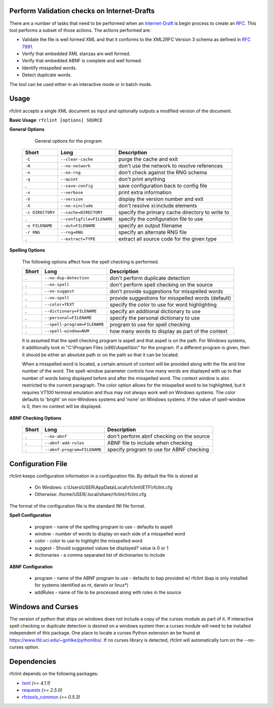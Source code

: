Perform Validation checks on Internet-Drafts
============================================


There are a number of tasks that need to be performed when an Internet-Draft_ is
begin process to create an RFC_. This tool performs a subset of those actions.
The actions performed are:

- Validate the file is well formed XML and that it conforms to the XML2RFC Version 3
  schema as defined in `RFC 7991`_.
- Verify that embedded XML stanzas are well formed.
- Verify that embedded ABNF is complete and well formed.
- Identify misspelled words.
- Detect duplicate words.

The tool can be used either in an interactive mode or in batch mode.

.. _Internet-Draft: https://en.wikipedia.org/wiki/Internet_Draft
.. _RFC: https://en.wikipedia.org/wiki/Request_for_Comments
.. _RFC 7991: https://tools.ietf.org/html/rfc7991

Usage
=====

rfclint accepts a single XML document as input and optionally outputs a modified version
of the document.

**Basic Usage**: ``rfclint [options] SOURCE``


**General Options**

    General options for the program
   
 ================== =========================== =================================================== 
  Short              Long                        Description                                        
 ================== =========================== =================================================== 
  ``-C``             ``--clear-cache``           purge the cache and exit                           
  ``-N``             ``--no-network``            don't use the network to resolve references        
  ``-n``             ``--no-rng``                don't check against the RNG schema                 
  ``-q``             ``--quiet``                 don't print anything                               
  .                  ``--save-config``           save configuration back to config file             
  ``-v``             ``--verbose``               print extra information                            
  ``-V``             ``--version``               display the version number and exit                
  ``-X``             ``--no-xinclude``           don't resolve xi:include elements                  
 
  ``-c DIRECTORY``   ``--cache=DIRECTORY``       specify the primary cache directory to write to    
  .                  ``--configfile=FILENAME``   specify the configuration file to use              
  ``-o FILENAME``    ``--out=FILENAME``          specify an output filename                         
  ``-r RNG``         ``--rng=RNG``               specify an alternate RNG file                      
  .                  ``--extract=TYPE``          extract all source code for the given type         
 ================== =========================== =================================================== 

    
**Spelling Options**

    The following options affect how the spell checking is performed.
    
    ================= ============================== =================================================== 
     Short             Long                           Description                                        
    ================= ============================== =================================================== 
    .                  ``--no-dup-detection``         don't perform duplicate detection                  
    .                  ``--no-spell``                 don't perform spell checking on the source         
    .                  ``--no-suggest``               don't provide suggestions for misspelled words     
    .                  ``--no-spell``                 provide suggestions for misspelled words (default) 
    		     
    .                  ``--color=TEXT``               specify the color to use for word highlighting     
    .                  ``--dictionary=FILENAME``      specify an additional dictionary to use            
    .                  ``--personal=FILENAME``        specify the personal dictionary to use             
    .                  ``--spell-program=FILENAME``   program to use for spell checking                  
    .                  ``--spell-window=NUM``         how many words to display as part of the context   
    ================= ============================== =================================================== 

    It is assumed that the spell checking program is aspell and that aspell is on the path.
    For Windows systems, it additionally look in "C:\\Program Files (x86)\\Aspell\\bin" for the program.
    If a different program is given, then it should be either an absolute path or on the path so that
    it can be located.

    When a misspelled word is located, a certain amount of context will be provided along with the file
    and line number of the word.  The spell-window parameter controls how many words are displayed with
    up to that number of words being displayed before and after the misspelled word.  The context window
    is also restricted to the current paragraph.  The color option allows for the misspelled word to
    be highlighted, but it requires VT100 terminal emulation and thus may not always work well on Windows
    systems.  The color defaults to 'bright' on non-Windows systems and 'none' on Windows systems.
    If the value of spell-window is 0, then no context will be displayed.
    
**ABNF Checking Options**
    
    ================ ============================= =================================================== 
     Short            Long                          Description                                        
    ================ ============================= =================================================== 
    .                 ``--no-abnf``                 don't perform abnf checking on the source          

    .                 ``--abnf-add-rules``          ABNF file to include when checking                 
    .                 ``--abnf-program=FILENAME``   specify program to use for ABNF checking           
    ================ ============================= =================================================== 

Configuration File
==================

rfclint keeps configuration information in a configuration file.  By default the file is stored at

    * On Windows: c:\\Users\\USER\\AppData\\Local\\rfclint\\IETF\\rfclint.cfg
    * Otherwise: /home/USER/.local/share/rfclint/rfclint.cfg

The format of the configuration file is the standard INI file format.

**Spell Configuration**

   * program - name of the spelling program to use - defaults to aspell
   * window - number of words to display on each side of a misspelled word
   * color - color to use to highlight the misspelled word
   * suggest - Should suggested values be displayed? value is 0 or 1
   * dictionaries - a comma separated list of dictionaries to include

**ABNF Configuration**

   * program - name of the ABNF program to use - defaults to bap provided w/ rfclint (bap is only installed for systems identified as nt, darwin or linux*)
   * addRules - name of file to be processed along with rules in the source

Windows and Curses
==================

The version of python that ships on windows does not include a copy of the curses module as part of it.
If interactive spell checking or duplicate detection is desired on a windows system then a curses module will need to be installed independent of this package.
One place to locate a curses Python extension an be found at https://www.lfd.uci.edu/~gohlke/pythonlibs/.
If no curses library is detected, rfclint will automatically turn on the --no-curses option.
    
Dependencies
============

rfclint depends on the following packages:

* lxml_ *(>= 4.1.1)*
* requests_ *(>= 2.5.0)*
* `rfctools_common`_ *(>= 0.5.3)*

.. _lxml: http://lxml.de
.. _requests: http://docs.python-requests.org
.. _rfctools_common: https://pypi.python.org/pypi/pip

